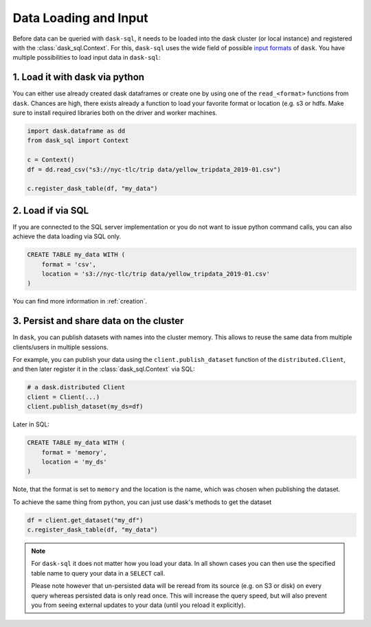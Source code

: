 .. _data_input:

Data Loading and Input
======================

Before data can be queried with ``dask-sql``, it needs to be loaded into the dask cluster (or local instance) and registered with the :class:`dask_sql.Context`.
For this, ``dask-sql`` uses the wide field of possible `input formats  <https://docs.dask.org/en/latest/dataframe-create.html>`_ of ``dask``.
You have multiple possibilities to load input data in ``dask-sql``:

1. Load it with dask via python
-------------------------------

You can either use already created dask dataframes or create one by using one of the ``read_<format>`` functions from ``dask``.
Chances are high, there exists already a function to load your favorite format or location (e.g. s3 or hdfs.
Make sure to install required libraries both on the driver and worker machines.

.. code-block:: python

    import dask.dataframe as dd
    from dask_sql import Context

    c = Context()
    df = dd.read_csv("s3://nyc-tlc/trip data/yellow_tripdata_2019-01.csv")

    c.register_dask_table(df, "my_data")

2. Load if via SQL
------------------

If you are connected to the SQL server implementation or you do not want to issue python command calls, you can also
achieve the data loading via SQL only.

.. code-block:: sql

    CREATE TABLE my_data WITH (
        format = 'csv',
        location = 's3://nyc-tlc/trip data/yellow_tripdata_2019-01.csv'
    )

You can find more information in :ref:`creation`.


3. Persist and share data on the cluster
----------------------------------------

In ``dask``, you can publish datasets with names into the cluster memory.
This allows to reuse the same data from multiple clients/users in multiple sessions.

For example, you can publish your data using the ``client.publish_dataset`` function of the ``distributed.Client``,
and then later register it in the :class:`dask_sql.Context` via SQL:

.. code-block:: python

    # a dask.distributed Client
    client = Client(...)
    client.publish_dataset(my_ds=df)

Later in SQL:

.. code-block:: SQL

    CREATE TABLE my_data WITH (
        format = 'memory',
        location = 'my_ds'
    )

Note, that the format is set to ``memory`` and the location is the name, which was chosen when publishing the dataset.

To achieve the same thing from python, you can just use dask's methods to get the dataset

.. code-block:: python

    df = client.get_dataset("my_df")
    c.register_dask_table(df, "my_data")


.. note::

    For ``dask-sql`` it does not matter how you load your data.
    In all shown cases you can then use the specified table name to query your data
    in a ``SELECT`` call.

    Please note however that un-persisted data will be reread from its source (e.g. on S3 or disk)
    on every query whereas persisted data is only read once.
    This will increase the query speed, but will also prevent you from seeing external updates to your
    data (until you reload it explicitly).